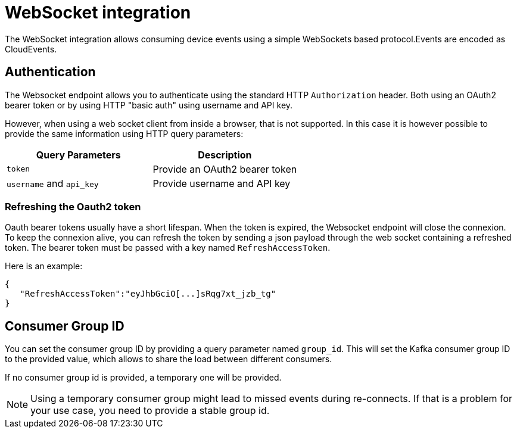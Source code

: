 = WebSocket integration

The WebSocket integration allows consuming device events using a simple WebSockets based protocol.Events are
encoded as CloudEvents.

== Authentication

The Websocket endpoint allows you to authenticate using the standard HTTP `Authorization` header. Both using an OAuth2
bearer token or by using HTTP "basic auth" using username and API key.

However, when using a web socket client from inside a browser, that is not supported. In this case it is however
possible to provide the same information using HTTP query parameters:

|===
| Query Parameters | Description

a| `token` | Provide an OAuth2 bearer token
a| `username`  and `api_key` | Provide username and API key

|===

=== Refreshing the Oauth2 token

Oauth bearer tokens usually have a short lifespan. When the token is expired, the Websocket endpoint will close the connexion.
To keep the connexion alive, you can refresh the token by sending a json payload through the web socket containing a refreshed token.
The bearer token must be passed with a key named `RefreshAccessToken`.


Here is an example:
```json
{
   "RefreshAccessToken":"eyJhbGciO[...]sRqg7xt_jzb_tg"
}
```

== Consumer Group ID

You can set the consumer group ID by providing a query parameter named `group_id`. This will set the Kafka consumer
group ID to the provided value, which allows to share the load between different consumers.

If no consumer group id is provided, a temporary one will be provided.

NOTE: Using a temporary consumer group might lead to missed events during re-connects. If that is a problem for your
use case, you need to provide a stable group id.